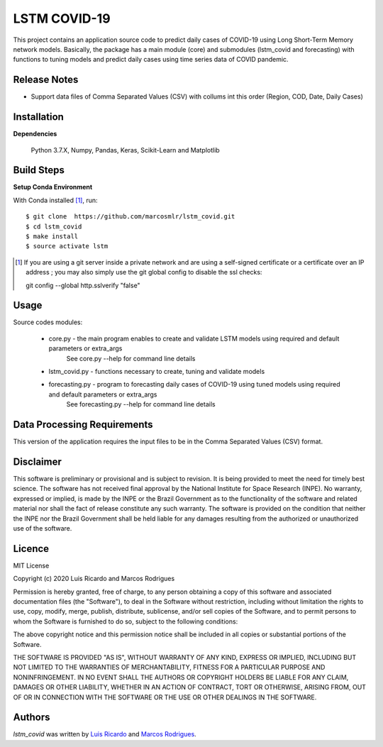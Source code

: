 LSTM COVID-19
========================

This project contains an application source code to predict daily cases of COVID-19 using Long Short-Term Memory network models. Basically, the package has a main module (core) and submodules (lstm_covid and forecasting) with functions to tuning models and predict daily cases using time series data of COVID pandemic.

Release Notes
-------------

- Support data files of Comma Separated Values (CSV) with collums int this order (Region, COD, Date, Daily Cases)

Installation
------------

**Dependencies**

    Python 3.7.X, Numpy, Pandas, Keras, Scikit-Learn and Matplotlib
    

Build Steps
-----------

**Setup Conda Environment** 

With Conda installed [#]_, run::

  $ git clone  https://github.com/marcosmlr/lstm_covid.git
  $ cd lstm_covid
  $ make install
  $ source activate lstm

.. [#] If you are using a git server inside a private network and are using a self-signed certificate or a certificate over an IP address ; you may also simply use the git global config to disable the ssl checks::

  git config --global http.sslverify "false"


Usage
-----

Source codes modules:

 - core.py - the main program enables to create and validate LSTM models using required and default parameters or extra_args
       See core.py --help for command line details
 - lstm_covid.py - functions necessary to create, tuning and validate models
 - forecasting.py - program to forecasting daily cases of COVID-19 using tuned models using required and default parameters or extra_args
       See forecasting.py --help for command line details


Data Processing Requirements
----------------------------

This version of the application requires the input files to be in the Comma Separated Values (CSV) format.


Disclaimer
----------

This software is preliminary or provisional and is subject to revision. It is being provided to meet the need for timely best science. The software has not received final approval by the National Institute for Space Research (INPE). No warranty, expressed or implied, is made by the INPE or the Brazil Government as to the functionality of the software and related material nor shall the fact of release constitute any such warranty. The software is provided on the condition that neither the INPE nor the Brazil Government shall be held liable for any damages resulting from the authorized or unauthorized use of the software.


Licence
-------

MIT License

Copyright (c) 2020 Luis Ricardo and Marcos Rodrigues

Permission is hereby granted, free of charge, to any person obtaining a copy of this software and associated documentation files (the "Software"), to deal in the Software without restriction, including without limitation the rights to use, copy, modify, merge, publish, distribute, sublicense, and/or sell copies of the Software, and to permit persons to whom the Software is furnished to do so, subject to the following conditions:

The above copyright notice and this permission notice shall be included in all copies or substantial portions of the Software.

THE SOFTWARE IS PROVIDED "AS IS", WITHOUT WARRANTY OF ANY KIND, EXPRESS OR IMPLIED, INCLUDING BUT NOT LIMITED TO THE WARRANTIES OF MERCHANTABILITY, FITNESS FOR A PARTICULAR PURPOSE AND NONINFRINGEMENT. IN NO EVENT SHALL THE AUTHORS OR COPYRIGHT HOLDERS BE LIABLE FOR ANY CLAIM, DAMAGES OR OTHER LIABILITY, WHETHER IN AN ACTION OF CONTRACT, TORT OR OTHERWISE, ARISING FROM, OUT OF OR IN CONNECTION WITH THE SOFTWARE OR THE USE OR OTHER DEALINGS IN THE SOFTWARE.


Authors
-------

`lstm_covid` was written by `Luis Ricardo <luisricardoengcomp@gmail.com>`_ and `Marcos Rodrigues <marcos.rodrigues@inpe.br>`_.
